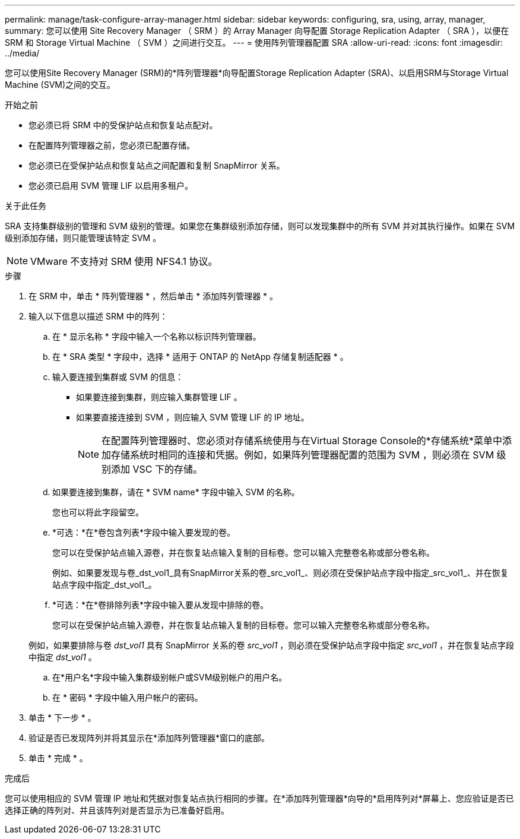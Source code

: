 ---
permalink: manage/task-configure-array-manager.html 
sidebar: sidebar 
keywords: configuring, sra, using, array, manager, 
summary: 您可以使用 Site Recovery Manager （ SRM ）的 Array Manager 向导配置 Storage Replication Adapter （ SRA ），以便在 SRM 和 Storage Virtual Machine （ SVM ）之间进行交互。 
---
= 使用阵列管理器配置 SRA
:allow-uri-read: 
:icons: font
:imagesdir: ../media/


[role="lead"]
您可以使用Site Recovery Manager (SRM)的*阵列管理器*向导配置Storage Replication Adapter (SRA)、以启用SRM与Storage Virtual Machine (SVM)之间的交互。

.开始之前
* 您必须已将 SRM 中的受保护站点和恢复站点配对。
* 在配置阵列管理器之前，您必须已配置存储。
* 您必须已在受保护站点和恢复站点之间配置和复制 SnapMirror 关系。
* 您必须已启用 SVM 管理 LIF 以启用多租户。


.关于此任务
SRA 支持集群级别的管理和 SVM 级别的管理。如果您在集群级别添加存储，则可以发现集群中的所有 SVM 并对其执行操作。如果在 SVM 级别添加存储，则只能管理该特定 SVM 。

[NOTE]
====
VMware 不支持对 SRM 使用 NFS4.1 协议。

====
.步骤
. 在 SRM 中，单击 * 阵列管理器 * ，然后单击 * 添加阵列管理器 * 。
. 输入以下信息以描述 SRM 中的阵列：
+
.. 在 * 显示名称 * 字段中输入一个名称以标识阵列管理器。
.. 在 * SRA 类型 * 字段中，选择 * 适用于 ONTAP 的 NetApp 存储复制适配器 * 。
.. 输入要连接到集群或 SVM 的信息：
+
*** 如果要连接到集群，则应输入集群管理 LIF 。
*** 如果要直接连接到 SVM ，则应输入 SVM 管理 LIF 的 IP 地址。
+
[NOTE]
====
在配置阵列管理器时、您必须对存储系统使用与在Virtual Storage Console的*存储系统*菜单中添加存储系统时相同的连接和凭据。例如，如果阵列管理器配置的范围为 SVM ，则必须在 SVM 级别添加 VSC 下的存储。

====


.. 如果要连接到集群，请在 * SVM name* 字段中输入 SVM 的名称。
+
您也可以将此字段留空。

.. *可选：*在*卷包含列表*字段中输入要发现的卷。
+
您可以在受保护站点输入源卷，并在恢复站点输入复制的目标卷。您可以输入完整卷名称或部分卷名称。

+
例如、如果要发现与卷_dst_vol1_具有SnapMirror关系的卷_src_vol1_、则必须在受保护站点字段中指定_src_vol1_、并在恢复站点字段中指定_dst_vol1_。

.. *可选：*在*卷排除列表*字段中输入要从发现中排除的卷。
+
您可以在受保护站点输入源卷，并在恢复站点输入复制的目标卷。您可以输入完整卷名称或部分卷名称。

+
例如，如果要排除与卷 _dst_vol1_ 具有 SnapMirror 关系的卷 _src_vol1_ ，则必须在受保护站点字段中指定 _src_vol1_ ，并在恢复站点字段中指定 _dst_vol1_ 。

.. 在*用户名*字段中输入集群级别帐户或SVM级别帐户的用户名。
.. 在 * 密码 * 字段中输入用户帐户的密码。


. 单击 * 下一步 * 。
. 验证是否已发现阵列并将其显示在*添加阵列管理器*窗口的底部。
. 单击 * 完成 * 。


.完成后
您可以使用相应的 SVM 管理 IP 地址和凭据对恢复站点执行相同的步骤。在*添加阵列管理器*向导的*启用阵列对*屏幕上、您应验证是否已选择正确的阵列对、并且该阵列对是否显示为已准备好启用。

